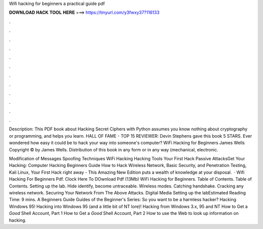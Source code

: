 Wifi hacking for beginners a practical guide pdf



𝐃𝐎𝐖𝐍𝐋𝐎𝐀𝐃 𝐇𝐀𝐂𝐊 𝐓𝐎𝐎𝐋 𝐇𝐄𝐑𝐄 ===> https://tinyurl.com/y3fwxy37?116133



.



.



.



.



.



.



.



.



.



.



.



.

Description: This PDF book about Hacking Secret Ciphers with Python assumes you know nothing about cryptography or programming, and helps you learn. HALL OF FAME - TOP 15 REVIEWER: Devin Stephens gave this book 5 STARS. Ever wondered how easy it could be to hack your way into someone's computer? WiFi Hacking for Beginners James Wells Copyright © by James Wells. Distribution of this book in any form or in any way (mechanical, electronic.

Modification of Messages Spoofing Techniques WiFi Hacking Hacking Tools Your First Hack Passive AttacksGet Your Hacking: Computer Hacking Beginners Guide How to Hack Wireless Network, Basic Security, and Penetration Testing, Kali Linux, Your First Hack right away - This Amazing New Edition puts a wealth of knowledge at your disposal.  · Wifi Hacking For Beginners Pdf. Clock Here To DOwnload Pdf (13Mb) WiFi Hacking for Beginners.  Table of Contents. Table of Contents. Setting up the lab. Hide identify, become untraceable. Wireless modes. Catching handshake. Cracking any wireless network. Securing Your Network From The Above Attacks. Digital Media Setting up the labEstimated Reading Time: 9 mins. A Beginners Guide Guides of the Beginner's Series: So you want to be a harmless hacker? Hacking Windows 95! Hacking into Windows 95 (and a little bit of NT lore)! Hacking from Windows 3.x, 95 and NT How to Get a *Good* Shell Account, Part 1 How to Get a *Good* Shell Account, Part 2 How to use the Web to look up information on hacking.
